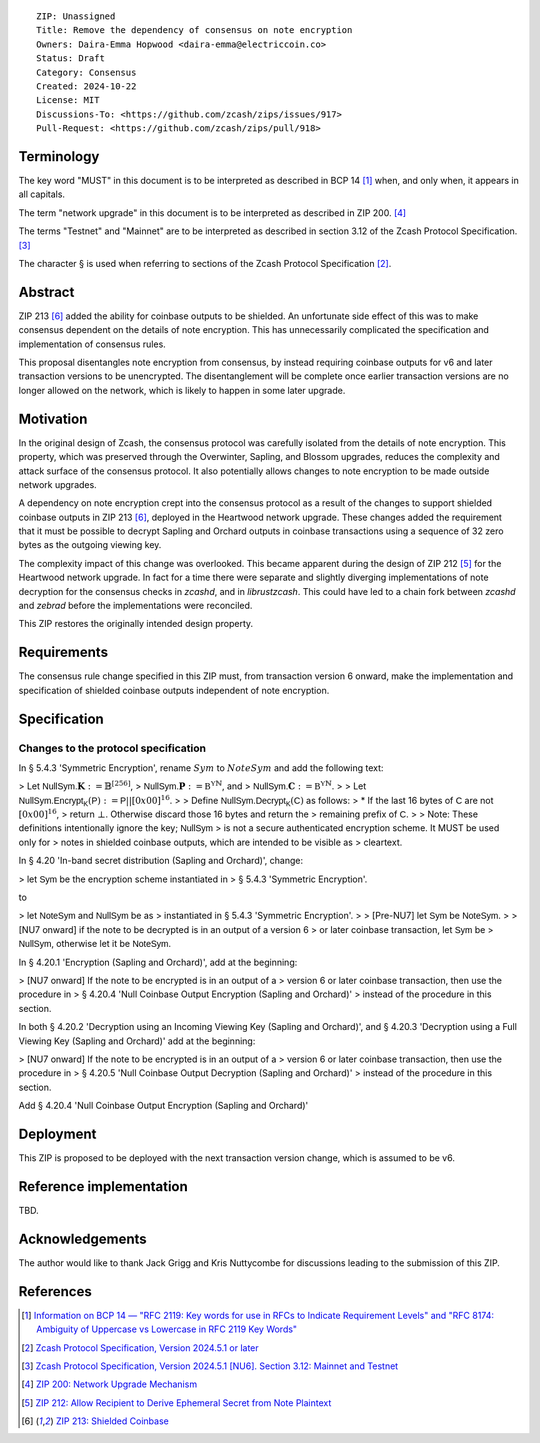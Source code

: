::

  ZIP: Unassigned
  Title: Remove the dependency of consensus on note encryption
  Owners: Daira-Emma Hopwood <daira-emma@electriccoin.co>
  Status: Draft
  Category: Consensus
  Created: 2024-10-22
  License: MIT
  Discussions-To: <https://github.com/zcash/zips/issues/917>
  Pull-Request: <https://github.com/zcash/zips/pull/918>


Terminology
===========

The key word "MUST" in this document is to be interpreted as described in BCP 14
[#BCP14]_ when, and only when, it appears in all capitals.

The term "network upgrade" in this document is to be interpreted as described in
ZIP 200. [#zip-0200]_

The terms "Testnet" and "Mainnet" are to be interpreted as described in section
3.12 of the Zcash Protocol Specification. [#protocol-networks]_

The character § is used when referring to sections of the Zcash Protocol Specification
[#protocol]_.


Abstract
========

ZIP 213 [#zip-0213]_ added the ability for coinbase outputs to be shielded. An
unfortunate side effect of this was to make consensus dependent on the details
of note encryption. This has unnecessarily complicated the specification and
implementation of consensus rules.

This proposal disentangles note encryption from consensus, by instead requiring
coinbase outputs for v6 and later transaction versions to be unencrypted. The
disentanglement will be complete once earlier transaction versions are no longer
allowed on the network, which is likely to happen in some later upgrade.


Motivation
==========

In the original design of Zcash, the consensus protocol was carefully isolated
from the details of note encryption. This property, which was preserved through
the Overwinter, Sapling, and Blossom upgrades, reduces the complexity and attack
surface of the consensus protocol. It also potentially allows changes to note
encryption to be made outside network upgrades.

A dependency on note encryption crept into the consensus protocol as a result
of the changes to support shielded coinbase outputs in ZIP 213 [#zip-0213]_,
deployed in the Heartwood network upgrade. These changes added the requirement
that it must be possible to decrypt Sapling and Orchard outputs in coinbase
transactions using a sequence of 32 zero bytes as the outgoing viewing key.

The complexity impact of this change was overlooked. This became apparent during
the design of ZIP 212 [#zip-0212]_ for the Heartwood network upgrade. In fact
for a time there were separate and slightly diverging implementations of note
decryption for the consensus checks in `zcashd`, and in `librustzcash`. This
could have led to a chain fork between `zcashd` and `zebrad` before the
implementations were reconciled.

This ZIP restores the originally intended design property.


Requirements
============

The consensus rule change specified in this ZIP must, from transaction version 6
onward, make the implementation and specification of shielded coinbase outputs
independent of note encryption.


Specification
=============

Changes to the protocol specification
-------------------------------------

In § 5.4.3 'Symmetric Encryption', rename :math:`Sym` to :math:`NoteSym` and
add the following text:

> Let :math:`\mathsf{NullSym.}\mathbf{K} := \mathbb{B}^{[256]}`,
>     :math:`\mathsf{NullSym.}\mathbf{P} := \mathbb{B^Y}^{\mathbb{N}}`, and
>     :math:`\mathsf{NullSym.}\mathbf{C} := \mathbb{B^Y}^{\mathbb{N}}`.
>
> Let :math:`\mathsf{NullSym.Encrypt_K}(\mathsf{P}) := \mathsf{P} || [0x00]^{16}`.
>
> Define :math:`\mathsf{NullSym.Decrypt_K}(\mathsf{C})` as follows:
> * If the last 16 bytes of :math:`\mathsf{C}` are not :math:`[0x00]^{16}`,
>   return :math:`\bot`. Otherwise discard those 16 bytes and return the
>   remaining prefix of :math:`\mathsf{C}`.
>
> Note: These definitions intentionally ignore the key; :math:`\mathsf{NullSym}`
> is not a secure authenticated encryption scheme. It MUST be used only for
> notes in shielded coinbase outputs, which are intended to be visible as
> cleartext.

In § 4.20 'In-band secret distribution (Sapling and Orchard)', change:

> let :math:`\mathsf{Sym}` be the encryption scheme instantiated in
> § 5.4.3 'Symmetric Encryption'.

to

> let :math:`\mathsf{NoteSym}` and :math:`\mathsf{NullSym}` be as
> instantiated in § 5.4.3 'Symmetric Encryption'.
>
> [Pre-NU7] let :math:`\mathsf{Sym}` be :math:`\mathsf{NoteSym}`.
>
> [NU7 onward] if the note to be decrypted is in an output of a version 6
> or later coinbase transaction, let :math:`\mathsf{Sym}` be
> :math:`\mathsf{NullSym}`, otherwise let it be :math:`\mathsf{NoteSym}`.

In § 4.20.1 'Encryption (Sapling and Orchard)', add at the beginning:

> [NU7 onward] If the note to be encrypted is in an output of a
> version 6 or later coinbase transaction, then use the procedure in
> § 4.20.4 'Null Coinbase Output Encryption (Sapling and Orchard)'
> instead of the procedure in this section.

In both § 4.20.2 'Decryption using an Incoming Viewing Key (Sapling and Orchard)',
and § 4.20.3 'Decryption using a Full Viewing Key (Sapling and Orchard)'
add at the beginning:

> [NU7 onward] If the note to be encrypted is in an output of a
> version 6 or later coinbase transaction, then use the procedure in
> § 4.20.5 'Null Coinbase Output Decryption (Sapling and Orchard)'
> instead of the procedure in this section.

Add § 4.20.4 'Null Coinbase Output Encryption (Sapling and Orchard)'


Deployment
==========

This ZIP is proposed to be deployed with the next transaction version change,
which is assumed to be v6.


Reference implementation
========================

TBD.


Acknowledgements
================

The author would like to thank Jack Grigg and Kris Nuttycombe for discussions leading
to the submission of this ZIP.


References
==========

.. [#BCP14] `Information on BCP 14 — "RFC 2119: Key words for use in RFCs to Indicate Requirement Levels" and "RFC 8174: Ambiguity of Uppercase vs Lowercase in RFC 2119 Key Words" <https://www.rfc-editor.org/info/bcp14>`_
.. [#protocol] `Zcash Protocol Specification, Version 2024.5.1 or later <protocol/protocol.pdf>`_
.. [#protocol-networks] `Zcash Protocol Specification, Version 2024.5.1 [NU6]. Section 3.12: Mainnet and Testnet <protocol/protocol.pdf#networks>`_
.. [#zip-0200] `ZIP 200: Network Upgrade Mechanism <zip-0200.rst>`_
.. [#zip-0212] `ZIP 212: Allow Recipient to Derive Ephemeral Secret from Note Plaintext <zip-0212.rst>`_
.. [#zip-0213] `ZIP 213: Shielded Coinbase <zip-0213.rst>`_
